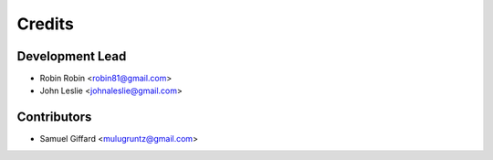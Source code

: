 =======
Credits
=======

Development Lead
----------------

* Robin Robin <robin81@gmail.com>
* John Leslie <johnaleslie@gmail.com>

Contributors
------------

* Samuel Giffard <mulugruntz@gmail.com>

